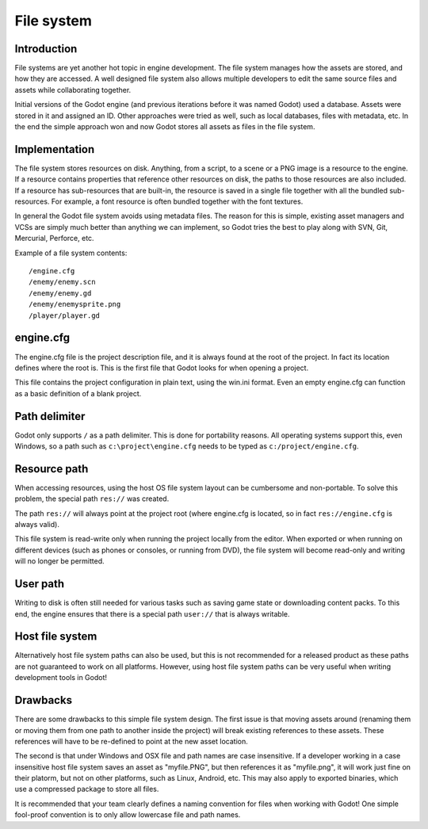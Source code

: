 .. _doc_filesystem:

File system
==========

Introduction
------------

File systems are yet another hot topic in engine development. The
file system manages how the assets are stored, and how they are accessed.
A well designed file system also allows multiple developers to edit the
same source files and assets while collaborating together.

Initial versions of the Godot engine (and previous iterations before it was
named Godot) used a database. Assets were stored in it and assigned an
ID. Other approaches were tried as well, such as local databases, files with
metadata, etc. In the end the simple approach won and now Godot stores
all assets as files in the file system.

Implementation
--------------

The file system stores resources on disk. Anything, from a script, to a scene or a
PNG image is a resource to the engine. If a resource contains properties
that reference other resources on disk, the paths to those resources are also
included. If a resource has sub-resources that are built-in, the resource is
saved in a single file together with all the bundled sub-resources. For
example, a font resource is often bundled together with the font textures.

In general the Godot file system avoids using metadata files. The reason for
this is simple, existing asset managers and VCSs are simply much better than
anything we can implement, so Godot tries the best to play along with SVN,
Git, Mercurial, Perforce, etc.

Example of a file system contents:

::

    /engine.cfg
    /enemy/enemy.scn
    /enemy/enemy.gd
    /enemy/enemysprite.png
    /player/player.gd
    
engine.cfg
----------

The engine.cfg file is the project description file, and it is always found at
the root of the project. In fact its location defines where the root is. This
is the first file that Godot looks for when opening a project.

This file contains the project configuration in plain text, using the win.ini
format. Even an empty engine.cfg can function as a basic definition of a blank
project.

Path delimiter
-------------------

Godot only supports ``/`` as a path delimiter. This is done for
portability reasons. All operating systems support this, even Windows,
so a path such as ``c:\project\engine.cfg`` needs to be typed as
``c:/project/engine.cfg``.

Resource path
-------------

When accessing resources, using the host OS file system layout can be
cumbersome and non-portable. To solve this problem, the special path
``res://`` was created.

The path ``res://`` will always point at the project root (where
engine.cfg is located, so in fact ``res://engine.cfg`` is always
valid).

This file system is read-write only when running the project locally from
the editor. When exported or when running on different devices (such as
phones or consoles, or running from DVD), the file system will become
read-only and writing will no longer be permitted.

User path
---------

Writing to disk is often still needed for various tasks such as saving game
state or downloading content packs. To this end, the engine ensures that there is a
special path ``user://`` that is always writable.

Host file system
---------------

Alternatively host file system paths can also be used, but this is not recommended
for a released product as these paths are not guaranteed to work on all platforms.
However, using host file system paths can be very useful when writing development
tools in Godot!

Drawbacks
---------

There are some drawbacks to this simple file system design. The first issue is that
moving assets around (renaming them or moving them from one path to another inside
the project) will break existing references to these assets. These references will
have to be re-defined to point at the new asset location.

The second is that under Windows and OSX file and path names are case insensitive.
If a developer working in a case insensitive host file system saves an asset as "myfile.PNG",
but then references it as "myfile.png", it will work just fine on their platorm, but not
on other platforms, such as Linux, Android, etc. This may also apply to exported binaries,
which use a compressed package to store all files.

It is recommended that your team clearly defines a naming convention for files when
working with Godot! One simple fool-proof convention is to only allow lowercase
file and path names.
